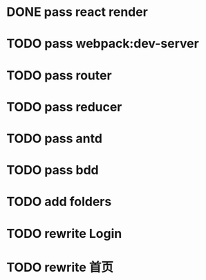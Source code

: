 * DONE pass react render

* TODO pass webpack:dev-server

* TODO pass router

* TODO pass reducer

* TODO pass antd

* TODO pass bdd

* TODO add folders

* TODO rewrite Login

* TODO rewrite 首页